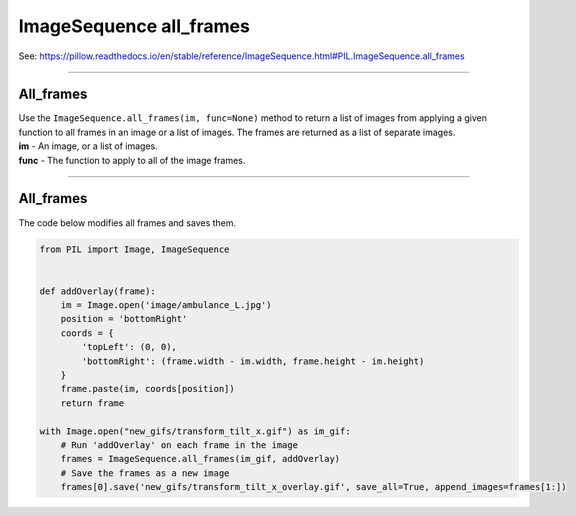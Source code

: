 ==========================
ImageSequence all_frames
==========================

| See: https://pillow.readthedocs.io/en/stable/reference/ImageSequence.html#PIL.ImageSequence.all_frames

----

All_frames
----------------------------

| Use the ``ImageSequence.all_frames(im, func=None)`` method to return a list of images from applying a given function to all frames in an image or a list of images. The frames are returned as a list of separate images.
| **im** - An image, or a list of images.
| **func** - The function to apply to all of the image frames.

----

All_frames
--------------------------

| The code below modifies all frames and saves them.

.. code-block:: python

    from PIL import Image, ImageSequence


    def addOverlay(frame):
        im = Image.open('image/ambulance_L.jpg')
        position = 'bottomRight'
        coords = {
            'topLeft': (0, 0),
            'bottomRight': (frame.width - im.width, frame.height - im.height)
        }
        frame.paste(im, coords[position])
        return frame

    with Image.open("new_gifs/transform_tilt_x.gif") as im_gif:
        # Run 'addOverlay' on each frame in the image
        frames = ImageSequence.all_frames(im_gif, addOverlay)
        # Save the frames as a new image
        frames[0].save('new_gifs/transform_tilt_x_overlay.gif', save_all=True, append_images=frames[1:])
